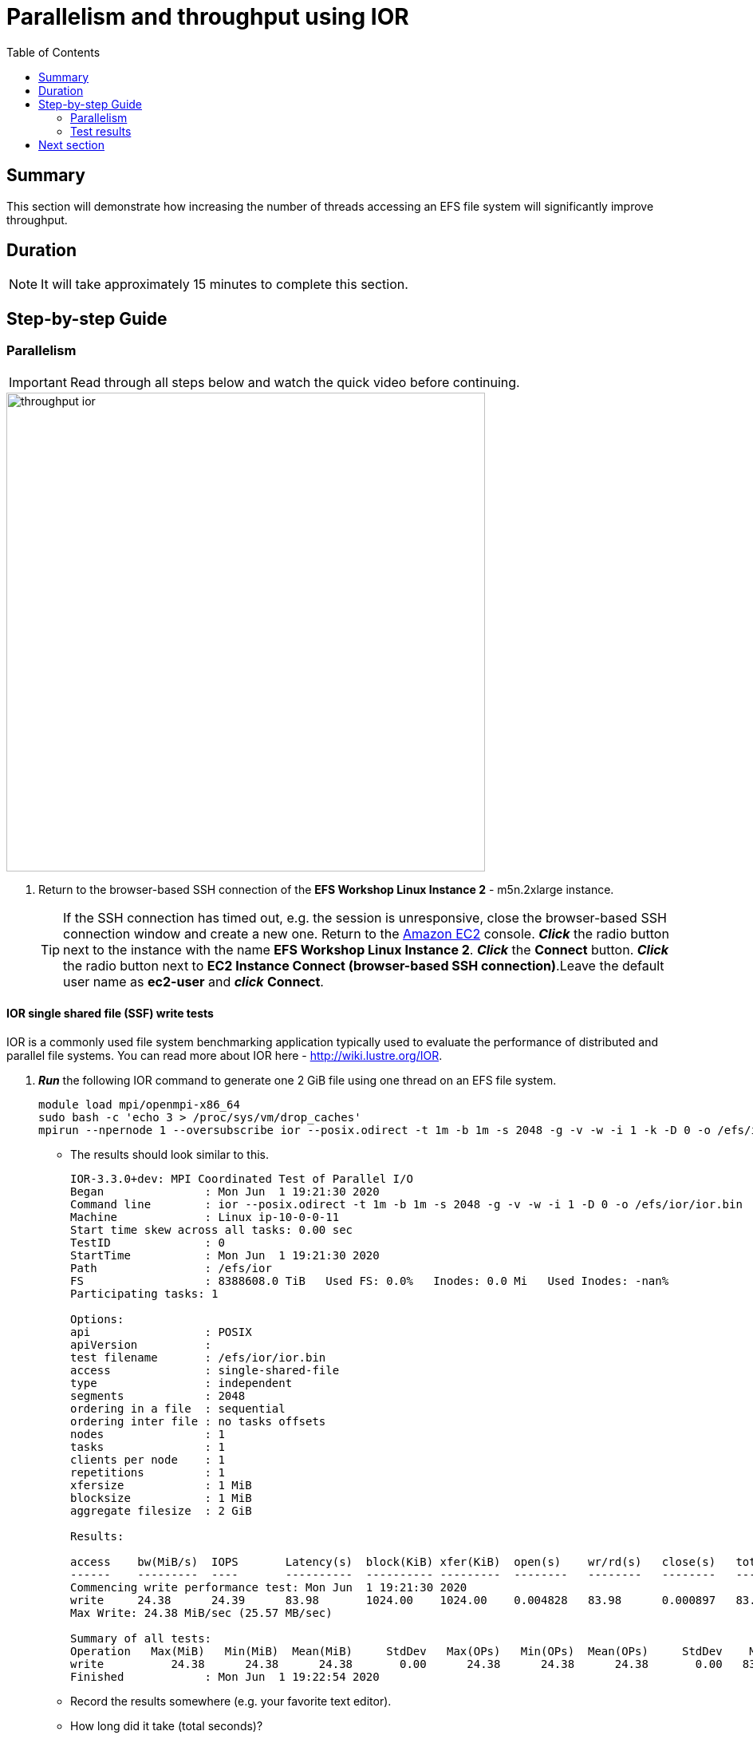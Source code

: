 = Parallelism and throughput using IOR
:toc:
:icons:
:linkattrs:
:imagesdir: ../resources/images


== Summary

This section will demonstrate how increasing the number of threads accessing an EFS file system will significantly improve throughput.

== Duration

NOTE: It will take approximately 15 minutes to complete this section.


== Step-by-step Guide

=== Parallelism

IMPORTANT: Read through all steps below and watch the quick video before continuing.

image::throughput-ior.gif[align="left", width=600]

. Return to the browser-based SSH connection of the *EFS Workshop Linux Instance 2* - m5n.2xlarge instance.
+
TIP: If the SSH connection has timed out, e.g. the session is unresponsive, close the browser-based SSH connection window and create a new one. Return to the link:https://console.aws.amazon.com/ec2/[Amazon EC2] console. *_Click_* the radio button next to the instance with the name *EFS Workshop Linux Instance 2*. *_Click_* the *Connect* button. *_Click_* the radio button next to  *EC2 Instance Connect (browser-based SSH connection)*.Leave the default user name as *ec2-user* and *_click_* *Connect*.


==== IOR single shared file (SSF) write tests

IOR is a commonly used file system benchmarking application typically used to evaluate the performance of distributed and parallel file systems. You can read more about IOR here - link:http://wiki.lustre.org/IOR[http://wiki.lustre.org/IOR].

. *_Run_* the following IOR command to generate one 2 GiB file using one thread on an EFS file system.
+
[source,bash]
----
module load mpi/openmpi-x86_64
sudo bash -c 'echo 3 > /proc/sys/vm/drop_caches'
mpirun --npernode 1 --oversubscribe ior --posix.odirect -t 1m -b 1m -s 2048 -g -v -w -i 1 -k -D 0 -o /efs/ior/ior.bin

----
+
* The results should look similar to this.
+
[source,bash]
----
IOR-3.3.0+dev: MPI Coordinated Test of Parallel I/O
Began               : Mon Jun  1 19:21:30 2020
Command line        : ior --posix.odirect -t 1m -b 1m -s 2048 -g -v -w -i 1 -D 0 -o /efs/ior/ior.bin
Machine             : Linux ip-10-0-0-11
Start time skew across all tasks: 0.00 sec
TestID              : 0
StartTime           : Mon Jun  1 19:21:30 2020
Path                : /efs/ior
FS                  : 8388608.0 TiB   Used FS: 0.0%   Inodes: 0.0 Mi   Used Inodes: -nan%
Participating tasks: 1

Options:
api                 : POSIX
apiVersion          :
test filename       : /efs/ior/ior.bin
access              : single-shared-file
type                : independent
segments            : 2048
ordering in a file  : sequential
ordering inter file : no tasks offsets
nodes               : 1
tasks               : 1
clients per node    : 1
repetitions         : 1
xfersize            : 1 MiB
blocksize           : 1 MiB
aggregate filesize  : 2 GiB

Results:

access    bw(MiB/s)  IOPS       Latency(s)  block(KiB) xfer(KiB)  open(s)    wr/rd(s)   close(s)   total(s)   iter
------    ---------  ----       ----------  ---------- ---------  --------   --------   --------   --------   ----
Commencing write performance test: Mon Jun  1 19:21:30 2020
write     24.38      24.39      83.98       1024.00    1024.00    0.004828   83.98      0.000897   83.99      0
Max Write: 24.38 MiB/sec (25.57 MB/sec)

Summary of all tests:
Operation   Max(MiB)   Min(MiB)  Mean(MiB)     StdDev   Max(OPs)   Min(OPs)  Mean(OPs)     StdDev    Mean(s) Stonewall(s) Stonewall(MiB) Test# #Tasks tPN reps fPP reord reordoff reordrand seed segcnt   blksiz    xsize aggs(MiB)   API RefNum
write          24.38      24.38      24.38       0.00      24.38      24.38      24.38       0.00   83.99048         NA            NA     0      1   1    1   0     0        1         0    0   2048  1048576  1048576    2048.0 POSIX      0
Finished            : Mon Jun  1 19:22:54 2020
----
+
* Record the results somewhere (e.g. your favorite text editor).
* How long did it take (total seconds)?
* What was the bandwidth or throughput (MB/s)?
+
. *_Run_* the following IOR command to generate one 2 GiB file using two threads on an EFS file system.
+
[source,bash]
----
sudo bash -c 'echo 3 > /proc/sys/vm/drop_caches'
mpirun --npernode 2 --oversubscribe ior --posix.odirect -t 1m -b 1m -s 1024 -g -v -w -i 1 -k -D 0 -o /efs/ior/ior.bin

----
+
* Record the results somewhere (e.g. your favorite text editor).
* How long did it take (total seconds)?
* What was the bandwidth or throughput (MB/s)?
+
. *_Run_* the following IOR command to generate one 2 GiB file using four threads on an EFS file system.
+
[source,bash]
----
sudo bash -c 'echo 3 > /proc/sys/vm/drop_caches'
mpirun --npernode 4 --oversubscribe ior --posix.odirect -t 1m -b 1m -s 512 -g -v -w -i 1 -k -D 0 -o /efs/ior/ior.bin

----
+
* Record the results somewhere (e.g. your favorite text editor).
* How long did it take (total seconds)?
* What was the bandwidth or throughput (MB/s)?
+
. *_Run_* the following IOR command to generate one 2 GiB file using eight threads on an EFS file system.
+
[source,bash]
----
sudo bash -c 'echo 3 > /proc/sys/vm/drop_caches'
mpirun --npernode 8 --oversubscribe ior --posix.odirect -t 1m -b 1m -s 256 -g -v -w -i 1 -k -D 0 -o /efs/ior/ior.bin

----
+
* Record the results somewhere (e.g. your favorite text editor).
* How long did it take (total seconds)?
* What was the bandwidth or throughput (MB/s)?
+
. *_Run_* the following IOR command to generate one 2 GiB file using sixteen threads on an EFS file system.
+
[source,bash]
----
sudo bash -c 'echo 3 > /proc/sys/vm/drop_caches'
mpirun --npernode 16 --oversubscribe ior --posix.odirect -t 1m -b 1m -s 128 -g -v -w -i 1 -k -D 0 -o /efs/ior/ior.bin

----
+
* Record the results somewhere (e.g. your favorite text editor).
* How long did it take (total seconds)?
* What was the bandwidth or throughput (MB/s)?
+
. *_Run_* the following IOR command to generate one 2 GiB file using thirty-two threads on an EFS file system.
+
[source,bash]
----
sudo bash -c 'echo 3 > /proc/sys/vm/drop_caches'
mpirun --npernode 32 --oversubscribe ior --posix.odirect -t 1m -b 1m -s 64 -g -v -w -i 1 -k -D 0 -o /efs/ior/ior.bin

----
+
* Record the results somewhere (e.g. your favorite text editor).
* How long did it take (total seconds)?
* What was the bandwidth or throughput (MB/s)?
+
. *_Run_* the following IOR command to generate one 2 GiB file using sixty-four threads on an EFS file system.
+
[source,bash]
----
sudo bash -c 'echo 3 > /proc/sys/vm/drop_caches'
mpirun --npernode 64 --oversubscribe ior --posix.odirect -t 1m -b 1m -s 32 -g -v -w -i 1 -k -D 0 -o /efs/ior/ior.bin

----

==== IOR single shared file (SSF) read tests


. *_Run_* the following IOR command to read one 2 GiB file using one thread.
+
[source,bash]
----
sudo bash -c 'echo 3 > /proc/sys/vm/drop_caches'
mpirun --npernode 1 --oversubscribe ior --posix.odirect -t 1m -b 1m -s 2048 -g -v -r -i 1 -k -D 0 -o /efs/ior/ior.bin

----
+
* Record the results somewhere (e.g. your favorite text editor).
* How long did it take (total seconds)?
* What was the bandwidth or throughput (MB/s)?
+
. *_Run_* the following IOR command to read one 2 GiB file using two threads.
+
[source,bash]
----
sudo bash -c 'echo 3 > /proc/sys/vm/drop_caches'
mpirun --npernode 2 --oversubscribe ior --posix.odirect -t 1m -b 1m -s 1024 -g -v -r -i 1 -k -D 0 -o /efs/ior/ior.bin

----
+
* Record the results somewhere (e.g. your favorite text editor).
* How long did it take (total seconds)?
* What was the bandwidth or throughput (MB/s)?
+
. *_Run_* the following IOR command to read one 2 GiB file using four threads.
+
[source,bash]
----
sudo bash -c 'echo 3 > /proc/sys/vm/drop_caches'
mpirun --npernode 4 --oversubscribe ior --posix.odirect -t 1m -b 1m -s 512 -g -v -r -i 1 -k -D 0 -o /efs/ior/ior.bin

----
+
* Record the results somewhere (e.g. your favorite text editor).
* How long did it take (total seconds)?
* What was the bandwidth or throughput (MB/s)?
+
. *_Run_* the following IOR command to read one 2 GiB file using eight threads.
+
[source,bash]
----
sudo bash -c 'echo 3 > /proc/sys/vm/drop_caches'
mpirun --npernode 8 --oversubscribe ior --posix.odirect -t 1m -b 1m -s 256 -g -v -r -i 1 -k -D 0 -o /efs/ior/ior.bin

----
+
* Record the results somewhere (e.g. your favorite text editor).
* How long did it take (total seconds)?
* What was the bandwidth or throughput (MB/s)?
+
. *_Run_* the following IOR command to read one 2 GiB file using sixteen threads.
+
[source,bash]
----
sudo bash -c 'echo 3 > /proc/sys/vm/drop_caches'
mpirun --npernode 16 --oversubscribe ior --posix.odirect -t 1m -b 1m -s 128 -g -v -r -i 1 -k -D 0 -o /efs/ior/ior.bin

----
+
* Record the results somewhere (e.g. your favorite text editor).
* How long did it take (total seconds)?
* What was the bandwidth or throughput (MB/s)?
+
. *_Run_* the following IOR command to read one 2 GiB file using thirty-two threads.
+
[source,bash]
----
sudo bash -c 'echo 3 > /proc/sys/vm/drop_caches'
mpirun --npernode 32 --oversubscribe ior --posix.odirect -t 1m -b 1m -s 64 -g -v -r -i 1 -k -D 0 -o /efs/ior/ior.bin

----
+
* Record the results somewhere (e.g. your favorite text editor).
* How long did it take (total seconds)?
* What was the bandwidth or throughput (MB/s)?
+
. *_Run_* the following IOR command to read one 2 GiB file using sixty-four threads.
+
[source,bash]
----
sudo bash -c 'echo 3 > /proc/sys/vm/drop_caches'
mpirun --npernode 64 --oversubscribe ior --posix.odirect -t 1m -b 1m -s 32 -g -v -r -i 1 -D 0 -o /efs/ior/ior.bin

----
* Record the results somewhere (e.g. your favorite text editor).
* How long did it take (total seconds)?
* What was the bandwidth or throughput (MB/s)?


==== IOR file per process (FPP) write tests

. *_Run_* the following IOR command to generate 2 GiBs of data with one file per thread per directory using one thread (e.g. one file one directory). Notice the new flags *-u* uniqueDir -- use unique directory name for each file-per-process, and *-F* filePerProc — file-per-process flag.
+
[source,bash]
----
sudo bash -c 'echo 3 > /proc/sys/vm/drop_caches'
mpirun --npernode 1 --oversubscribe ior --posix.odirect -t 1m -b 1m -s 2048 -g -v -w -i 1 -u -F -k -D 0 -o /efs/ior/ior.bin

----
+
* Record the results somewhere (e.g. your favorite text editor).
* How long did it take (total seconds)?
* What was the bandwidth or throughput (MB/s)?
+
. *_Run_* the following IOR command to generate 2 GiBs of data with one file per thread per directory using two threads (e.g. two files two directories).
+
[source,bash]
----
sudo bash -c 'echo 3 > /proc/sys/vm/drop_caches'
mpirun --npernode 2 --oversubscribe ior --posix.odirect -t 1m -b 1m -s 1024 -g -v -w -i 1 -u -F -k -D 0 -o /efs/ior/ior.bin

----
+
* Record the results somewhere (e.g. your favorite text editor).
* How long did it take (total seconds)?
* What was the bandwidth or throughput (MB/s)?
+
. *_Run_* the following IOR command to generate 2 GiBs of data with one file per thread per directory using four threads (e.g. four files four directories).
+
[source,bash]
----
sudo bash -c 'echo 3 > /proc/sys/vm/drop_caches'
mpirun --npernode 4 --oversubscribe ior --posix.odirect -t 1m -b 1m -s 512 -g -v -w -i 1 -u -F -k -D 0 -o /efs/ior/ior.bin

----
+
* Record the results somewhere (e.g. your favorite text editor).
* How long did it take (total seconds)?
* What was the bandwidth or throughput (MB/s)?
+
. *_Run_* the following IOR command to generate 2 GiBs of data with one file per thread per directory using eight threads (e.g. eight files eight directories).
+
[source,bash]
----
sudo bash -c 'echo 3 > /proc/sys/vm/drop_caches'
mpirun --npernode 8 --oversubscribe ior --posix.odirect -t 1m -b 1m -s 256 -g -v -w -i 1 -u -F -k -D 0 -o /efs/ior/ior.bin

----
+
* Record the results somewhere (e.g. your favorite text editor).
* How long did it take (total seconds)?
* What was the bandwidth or throughput (MB/s)?
+
. *_Run_* the following IOR command to generate 2 GiBs of data with one file per thread per directory using sixteen threads (e.g. sixteen files sixteen directories).
+
[source,bash]
----
sudo bash -c 'echo 3 > /proc/sys/vm/drop_caches'
mpirun --npernode 16 --oversubscribe ior --posix.odirect -t 1m -b 1m -s 128 -g -v -w -i 1 -u -F -k -D 0 -o /efs/ior/ior.bin

----
+
* Record the results somewhere (e.g. your favorite text editor).
* How long did it take (total seconds)?
* What was the bandwidth or throughput (MB/s)?
+
. *_Run_* the following IOR command to generate 2 GiBs of data with one file per thread per directory using thirty-two threads (e.g. thirty-two files thirty-two directories).
+
[source,bash]
----
sudo bash -c 'echo 3 > /proc/sys/vm/drop_caches'
mpirun --npernode 32 --oversubscribe ior --posix.odirect -t 1m -b 1m -s 64 -g -v -w -i 1 -u -F -k -D 0 -o /efs/ior/ior.bin

----
+
* Record the results somewhere (e.g. your favorite text editor).
* How long did it take (total seconds)?
* What was the bandwidth or throughput (MB/s)?
+
. *_Run_* the following IOR command to generate 2 GiBs of data with one file per thread per directory using sixty-four threads (e.g. sixty-four files sixty-four directories).
+
[source,bash]
----
sudo bash -c 'echo 3 > /proc/sys/vm/drop_caches'
mpirun --npernode 64 --oversubscribe ior --posix.odirect -t 1m -b 1m -s 32 -g -v -w -i 1 -u -F -k -D 0 -o /efs/ior/ior.bin

----
+
* Record the results somewhere (e.g. your favorite text editor).
* How long did it take (total seconds)?
* What was the bandwidth or throughput (MB/s)?


==== IOR file per process (FPP) read tests

. *_Run_* the following IOR command to read 2 GiBs of data from the previous write test with one file per thread per directory using one thread (e.g. one file one directory).
+
[source,bash]
----
sudo bash -c 'echo 3 > /proc/sys/vm/drop_caches'
mpirun --npernode 1 --oversubscribe ior --posix.odirect -t 1m -b 1m -s 2048 -g -v -r -i 1 -u -F -D 0 -o /efs/ior/ior.bin

----
+
* Record the results somewhere (e.g. your favorite text editor).
* How long did it take (total seconds)?
* What was the bandwidth or throughput (MB/s)?
+
. *_Run_* the following IOR command to read 2 GiBs of data from the previous write test with one file per thread per directory using two threads (e.g. two files two directories) on an EFS file system.
+
[source,bash]
----
sudo bash -c 'echo 3 > /proc/sys/vm/drop_caches'
mpirun --npernode 2 --oversubscribe ior --posix.odirect -t 1m -b 1m -s 1024 -g -v -r -i 1 -u -F -D 0 -o /efs/ior/ior.bin

----
+
* Record the results somewhere (e.g. your favorite text editor).
* How long did it take (total seconds)?
* What was the bandwidth or throughput (MB/s)?
+
. *_Run_* the following IOR command to read 2 GiBs of data from the previous write test with one file per thread per directory using four threads (e.g. four files four directories) on an EFS file system.
+
[source,bash]
----
sudo bash -c 'echo 3 > /proc/sys/vm/drop_caches'
mpirun --npernode 4 --oversubscribe ior --posix.odirect -t 1m -b 1m -s 512 -g -v -r -i 1 -u -F -D 0 -o /efs/ior/ior.bin

----
+
* Record the results somewhere (e.g. your favorite text editor).
* How long did it take (total seconds)?
* What was the bandwidth or throughput (MB/s)?
+
. *_Run_* the following IOR command to read 2 GiBs of data from the previous write test with one file per thread per directory using eight threads (e.g. eight files eight directories) on an EFS file system.
+
[source,bash]
----
sudo bash -c 'echo 3 > /proc/sys/vm/drop_caches'
mpirun --npernode 8 --oversubscribe ior --posix.odirect -t 1m -b 1m -s 256 -g -v -r -i 1 -u -F -D 0 -o /efs/ior/ior.bin

----
+
* Record the results somewhere (e.g. your favorite text editor).
* How long did it take (total seconds)?
* What was the bandwidth or throughput (MB/s)?
+
. *_Run_* the following IOR command to read 2 GiBs of data from the previous write test with one file per thread per directory using sixteen threads (e.g. sixteen files sixteen directories) on an EFS file system.
+
[source,bash]
----
sudo bash -c 'echo 3 > /proc/sys/vm/drop_caches'
mpirun --npernode 16 --oversubscribe ior --posix.odirect -t 1m -b 1m -s 128 -g -v -r -i 1 -u -F -D 0 -o /efs/ior/ior.bin

----
+
* Record the results somewhere (e.g. your favorite text editor).
* How long did it take (total seconds)?
* What was the bandwidth or throughput (MB/s)?
+
. *_Run_* the following IOR command to read 2 GiBs of data from the previous write test with one file per thread per directory using thirty-two threads (e.g. thirty-two files thirty-two directories) on an EFS file system.
+
[source,bash]
----
sudo bash -c 'echo 3 > /proc/sys/vm/drop_caches'
mpirun --npernode 32 --oversubscribe ior --posix.odirect -t 1m -b 1m -s 64 -g -v -r -i 1 -u -F -D 0 -o /efs/ior/ior.bin

----
+
* Record the results somewhere (e.g. your favorite text editor).
* How long did it take (total seconds)?
* What was the bandwidth or throughput (MB/s)?
+
. *_Run_* the following IOR command to read 2 GiBs of data from the previous write test with one file per thread per directory using sixty-four threads (e.g. sixty-four files sixty-four directories) on an EFS file system.
+
[source,bash]
----
sudo bash -c 'echo 3 > /proc/sys/vm/drop_caches'
mpirun --npernode 64 --oversubscribe ior --posix.odirect -t 1m -b 1m -s 32 -g -v -r -i 1 -u -F -D 0 -o /efs/ior/ior.bin

----
+
* Record the results somewhere (e.g. your favorite text editor).
* How long did it take (total seconds)?
* What was the bandwidth or throughput (MB/s)?

. Compare the results from the tests above.  Is there a big difference? Why?

=== Test results

The following table and graphs show the sample results of the IOR 2 GiB single shared file (SSF) tests. Look how increasing the number of threads (increasing parallelism) impacts the throughput and duration.


|=========================================================================
| Operation | Threads | File count| Throughput (MB/s) | Duration (seconds)
| Write     | 1       | 1         | 25.34             | 84.74
| Write     | 2       | 1         | 34.93             | 61.48
| Write     | 4       | 1         | 87.78             | 24.46
| Write     | 8       | 1         | 150.79            | 14.24
| Write     | 16      | 1         | 198.36            | 10.83
| Write     | 32      | 1         | 208.32            | 10.31
| Write     | 64      | 1         | 221.82            | 9.68
| Read      | 1       | 1         | 67.92             | 31.62
| Read      | 2       | 1         | 104.04            | 20.64
| Read      | 4       | 1         | 193.34            | 11.11
| Read      | 8       | 1         | 402.23            | 5.34
| Read      | 16      | 1         | 421.85            | 5.09
| Read      | 32      | 1         | 422.93            | 5.08
| Read      | 64      | 1         | 420.38            | 5.11
|=========================================================================

--
{empty} +
{empty} +
[.left]
.Single Shared File Throughput
image::ior-ssf-throughput.png[align="left"]
{empty} +
{empty} +
[.left]
.Single Shared File Duration
image::ior-ssf-duration.png[align="left"]
--

The following table and graphs show the sample results of the IOR 2 GiB file per process (FPP) tests. Look how increasing the number of threads (increasing parallelism) impacts the throughput and duration.


|==========================================================================
| Operation | Threads | File count | Throughput (MB/s) | Duration (seconds)
| Write     | 1       | 1          |  25.36            | 84.69
| Write     | 2       | 2          |  50.35            | 42.65
| Write     | 4       | 4          |  97.37            | 22.05
| Write     | 8       | 8          | 175.41            | 12.24
| Write     | 16      | 16         | 263.02            |  8.16
| Write     | 32      | 32         | 279.16            |  7.69
| Write     | 64      | 64         | 281.12            |  7.64
| Read      | 1       | 1          |  62.01            | 34.63
| Read      | 2       | 2          | 126.09            | 17.03
| Read      | 4       | 4          | 239.82            |  8.95
| Read      | 8       | 8          | 418.44            |  5.13
| Read      | 16      | 16         | 415.94            |  5.16
| Read      | 32      | 32         | 415.96            |  5.16
| Read      | 64      | 64         | 412.06            |  5.21
|==========================================================================


--
{empty} +
{empty} +
[.left]
.File Per Process Throughput
image::ior-fpp-throughput.png[align="left"]
{empty} +
{empty} +
[.left]
.File Per Process Duration
image::ior-fpp-duration.png[align="left"]
--


== Next section

Click the link below to go to the next section.

image::transfer-tools.png[link=../09-transfer-tools, align="left",width=420]


